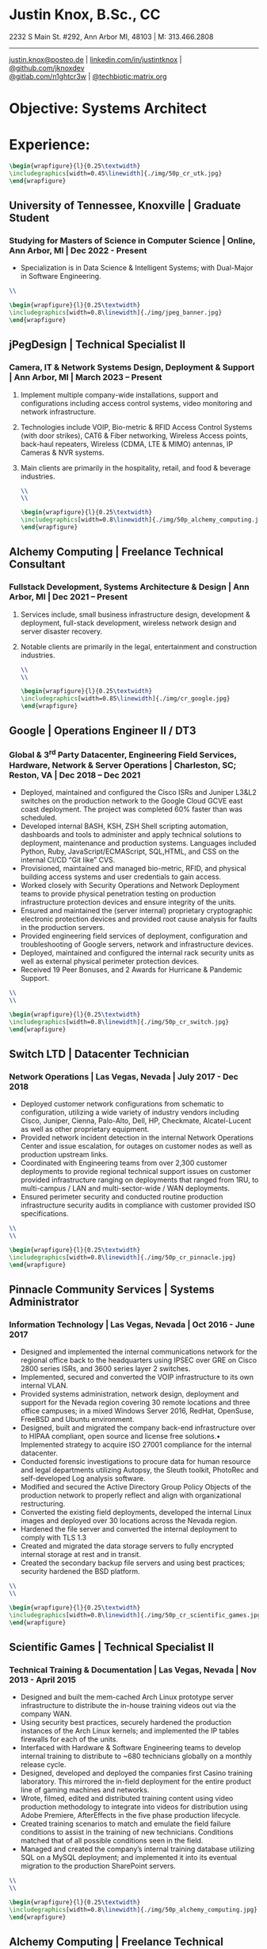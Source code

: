 * Justin Knox, B.Sc., CC
2232 S Main St. #292, Ann Arbor MI, 48103 | M: 313.466.2808
--------
#+OPTIONS: toc:nil
#+OPTIONS: num:nil
#+GEOMETRY: margin=1.5cm
#+LATEX_COMPILER: xelatex
#+LATEX_CLASS_OPTIONS: [letter,10pt]
#+LATEX_HEADER: \usepackage[T1]{fontenc}
#+LATEX_HEADER: \renewcommand*\oldstylenums[1]{{\fontfamily{Montserrat-TOsF}\selectfont #1}}
#+LATEX_HEADER_EXTRA: \usepackage{fontspec}
#+LATEX_HEADER_EXTRA: \setmainfont{FreeMono}
#+LATEX_HEADER: \usepackage[margin=1.5cm]{geometry}
#+LaTeX_CLASS: article
#+LATEX_HEADER: \usepackage{graphicx}
#+ATTR_HTML: width="100px"
#+ATTR_ORG: :width 100
#+ATTR_LATEX: :width 100
#+LATEX_HEADER: \usepackage{xcolor}
#+LATEX_HEADER: \hypersetup{ colorlinks, urlcolor={blue!80!black!} }
[[mailto:justin.knox@posteo.de][justin.knox@posteo.de]] | [[https://www.linkedin.com/in/justintknox][linkedin.com/in/justintknox]] | [[https://www.github.com/jknoxdev][@github.com/jknoxdev]] \\
[[https://gitlab.com/n1ghtcr3w][@gitlab.com/n1ghtcr3w]] | [[https://matrix.to/#/@techbiotic:matrix.org][@techbiotic:matrix.org]]


* Objective:              Systems Architect
* Experience:
#+begin_src latex :results output raw
 \begin{wrapfigure}{l}{0.25\textwidth}
 \includegraphics[width=0.45\linewidth]{./img/50p_cr_utk.jpg}
 \end{wrapfigure}
 #+end_src
** University of Tennessee, Knoxville | Graduate Student
*** Studying for Masters of Science in Computer Science | Online, Ann Arbor, MI | Dec 2022 - Present
 - Specialization is in Data Science & Intelligent Systems; with Dual-Major in Software Engineering.
#+begin_src latex :results output raw
\\
#+end_src




#+begin_src latex :results output raw
\begin{wrapfigure}{l}{0.25\textwidth}
\includegraphics[width=0.8\linewidth]{./img/jpeg_banner.jpg}
\end{wrapfigure}
#+end_src

** jPegDesign | Technical Specialist II
*** Camera, IT & Network Systems Design, Deployment & Support | Ann Arbor, MI | March 2023 – Present
**** Implement multiple company-wide installations, support and configurations including access control systems, video monitoring and network infrastructure.
**** Technologies include VOIP, Bio-metric & RFID Access Control Systems (with door strikes), CAT6 & Fiber networking, Wireless Access points, back-haul repeaters, Wireless (CDMA, LTE & MIMO) antennas, IP Cameras & NVR systems.
**** Main clients are primarily in the hospitality, retail, and food & beverage industries.
#+begin_src latex :results output raw
\\
\\
#+end_src





#+begin_src latex :results output raw
\begin{wrapfigure}{l}{0.25\textwidth}
\includegraphics[width=0.8\linewidth]{./img/50p_alchemy_computing.jpg}
\end{wrapfigure}
#+end_src

** Alchemy Computing | Freelance Technical Consultant
*** Fullstack Development, Systems Architecture & Design | Ann Arbor, MI | Dec 2021 – Present
**** Services include, small business infrastructure design, development & deployment, full-stack development, wireless network design and server disaster recovery.
**** Notable clients are primarily in the legal, entertainment and construction industries.
#+begin_src latex :results output raw
\\
\\
#+end_src

#+begin_src latex :results output raw
\begin{wrapfigure}{l}{0.25\textwidth}
\includegraphics[width=0.85\linewidth]{./img/cr_google.jpg}
\end{wrapfigure}
#+end_src
** Google | Operations Engineer II / DT3
*** Global & 3^rd Party Datacenter, Engineering Field Services, Hardware, Network & Server Operations | Charleston, SC; Reston, VA | Dec 2018 – Dec 2021
   - Deployed, maintained and configured the Cisco ISRs and Juniper L3&L2 switches on the production network to the Google Cloud GCVE east coast deployment. The project was completed 60% faster than was scheduled.
   - Developed internal BASH, KSH, ZSH Shell scripting automation, dashboards and tools to administer and apply technical solutions to deployment, maintenance and production systems. Languages included Python, Ruby, JavaScript/ECMAScript, SQL,HTML, and CSS on the internal CI/CD “Git like” CVS.
   - Provisioned, maintained and managed bio-metric, RFID, and physical building access systems and user credentials to gain access.
   - Worked closely with Security Operations and Network Deployment teams to provide physical penetration testing on production infrastructure protection devices and ensure integrity of the units.
   - Ensured and maintained the (server internal) proprietary cryptographic electronic protection devices and provided root cause analysis for faults in the production servers.
   - Provided engineering field services of deployment, configuration and troubleshooting of Google servers, network and infrastructure devices.
   - Deployed, maintained and configured the internal rack security units as well as external physical perimeter protection devices.
   - Received 19 Peer Bonuses, and 2 Awards for Hurricane & Pandemic Support.
#+begin_src latex :results output raw
\\
\\
#+end_src

#+begin_src latex :results output raw
\begin{wrapfigure}{l}{0.25\textwidth}
\includegraphics[width=0.8\linewidth]{./img/50p_cr_switch.jpg}
\end{wrapfigure}
#+end_src
** Switch LTD | Datacenter Technician
*** Network Operations | Las Vegas, Nevada | July 2017 - Dec 2018
  - Deployed customer network configurations from schematic to configuration, utilizing a wide variety of industry vendors including Cisco, Juniper, Cienna, Palo-Alto, Dell, HP, Checkmate, Alcatel-Lucent as well as other proprietary equipment.
  - Provided network incident detection in the internal Network Operations Center and issue escalation, for outages on customer nodes as well as production upstream links.
  - Coordinated with Engineering teams from over 2,300 customer deployments to provide regional technical support issues on customer provided infrastructure ranging on deployments that ranged from 1RU, to multi-campus / LAN and multi-sector-wide / WAN deployments.
  - Ensured perimeter security and conducted routine production infrastructure security audits in compliance with customer provided ISO specifications.
#+begin_src latex :results output raw
\\
\\
#+end_src


#+begin_src latex :results output raw
\begin{wrapfigure}{l}{0.25\textwidth}
\includegraphics[width=0.8\linewidth]{./img/50p_cr_pinnacle.jpg}
\end{wrapfigure}
#+end_src
** Pinnacle Community Services | Systems Administrator
*** Information Technology | Las Vegas, Nevada | Oct 2016 - June 2017
  - Designed and implemented the internal communications network for the regional office back to the headquarters using IPSEC over GRE on Cisco 2800 series ISRs, and 3600 series layer 2 switches.
  - Implemented, secured and converted the VOIP infrastructure to its own internal VLAN.
  - Provided systems administration, network design, deployment and support for the Nevada region covering 30 remote locations and three office campuses; in a mixed Windows Server 2016, RedHat, OpenSuse, FreeBSD and Ubuntu environment.
  - Designed, built and migrated the company back-end infrastructure over to HIPAA compliant, open source and license free solutions.• Implemented strategy to acquire ISO 27001 compliance for the internal datacenter.
  - Conducted forensic investigations to procure data for human resource and legal departments utilizing Autopsy, the Sleuth toolkit, PhotoRec and self-developed Log analysis software.
  - Modified and secured the Active Directory Group Policy Objects of the production network to properly reflect and align with organizational restructuring.
  - Converted the existing field deployments, developed the internal Linux images and deployed over 30 locations across the Nevada region.
  - Hardened the file server and converted the internal deployment to comply with TLS 1.3
  - Created and migrated the data storage servers to fully encrypted internal storage at rest and in transit.
  - Created the secondary backup file servers and using best practices; security hardened the BSD platform.
#+begin_src latex :results output raw
\\
\\
#+end_src

#+begin_src latex :results output raw
\begin{wrapfigure}{l}{0.25\textwidth}
\includegraphics[width=0.8\linewidth]{./img/50p_cr_scientific_games.jpg}
\end{wrapfigure}
#+end_src
** Scientific Games | Technical Specialist II
*** Technical Training & Documentation | Las Vegas, Nevada | Nov 2013 - April 2015
  - Designed and built the mem-cached Arch Linux prototype server infrastructure to distribute the in-house training videos out via the company WAN.
  - Using security best practices, securely hardened the production instances of the Arch Linux kernels; and implemented the IP tables firewalls for each of the units.
  - Interfaced with Hardware & Software Engineering teams to develop internal training to distribute to ~680 technicians globally on a monthly release cycle.
  - Designed, developed and deployed the companies first Casino training laboratory. This mirrored the in-field deployment for the entire product line of gaming machines and networks.
  - Wrote, filmed, edited and distributed training content using video production methodology to integrate into videos for distribution using Adobe Premiere, AfterEffects in the five phase production lifecycle.
  - Created training scenarios to match and emulate the field failure conditions to assist in the training of new technicians. Conditions matched that of all possible conditions seen in the field.
  - Managed and created the company’s internal training database utilizing SQL on a MySQL deployment; and implemented it into its eventual migration to the production SharePoint servers.
#+begin_src latex :results output raw
\\
\\
#+end_src

#+begin_src latex :results output raw
\begin{wrapfigure}{l}{0.25\textwidth}
\includegraphics[width=0.8\linewidth]{./img/50p_alchemy_computing.jpg}
\end{wrapfigure}
#+end_src
** Alchemy Computing | Freelance Technical Consultant
*** Web Development, Computer Repair, Electronics Prototyping | Los Angeles, CA | Sept 2009 – Nov 2013
  - Services included, small business desktop and infrastructure support, web development and design, electronics product prototyping development, wireless penetration testing, data recovery, forensic analysis, wireless network design and server disaster recovery.
  - Notable clients were primarily in the legal, entertainment and cosmetic industries.
#+begin_src latex :results output raw
\\
\\
#+end_src

#+begin_src latex :results output raw
\begin{wrapfigure}{l}{0.25\textwidth}
\includegraphics[width=0.8\linewidth]{./img/50p_cr_bt.jpg}
\end{wrapfigure}
#+end_src
** British Telecom | Network Event Management Technician III
*** Global Operations Tier 3, Converged Services Management Center | El Segundo, California | May 2008 - Sept 2009
  - Provided Tier 3 support, including the provisioning, maintenance and performance monitoring of BT-Infonet’s internet backbone; in a cross-platform; mixed vendor environment; platforms included Cisco, Alcatel Lucent, Juniper & Cienna based equipment.
  - Protocols included: MPLS, EIGRP, IGRP, Frame-Relay, TCP/IP V4/V6, SIP, ARP, CDP, EIGRP, OSPF, BGP, VTP, Etherchannel, 802.1Q trunking, QoS, Multicast, 802.11a/b/g/n/ac, IPSec, LDAP, RADIUS/TACACS+, SNMP, NTP, VRF and HTTP/HTTPS.
  - Designed, developed and implemented a computer vision application utilizing the OpenCV API to notify technicians of network alarm status.
  - Advised and implemented security best practices when creating the workstation access system images to match the required software to manage the Converged Services Management Center at the Global Network Operations Center.
  - Gathered and analyzed network traffic telemetry data and prepare documentation for engineering team analysis.
  - Gathered and developed the internal documentation website for incident management reporting.
#+begin_src latex :results output raw
\\
\\
#+end_src

#+begin_src latex :results output raw
\begin{wrapfigure}{l}{0.25\textwidth}
\includegraphics[width=0.8\linewidth]{./img/50p_cr_synetcom.jpg}
\end{wrapfigure}
#+end_src
** Synetcom Digital | Junior Electronics Engineer
*** Torrance, California | June 2006 - Nov 2007
  - Designed and converted existing customer networks to support fail over resistant mesh network topology utilizing FHSS (frequency hopping spread spectrum) radios.
  - Conducted Wireshark traffic and packet analysis to help secure and harden SCADA radio networks in point-to-point, star, bus and wireless mesh topologies.
  - Developed and implemented software utilizing the embedded System on Chip encryption modules with AES256 to secure video over radio communications.
  - Conducted Kismet, Spectrum analyzers and custom built software to conduct wireless penetration testing to ensure communication security.
  - Developed and implemented IPSec on the Active Directory LAN intranet and secured it in a mixed windows Linux development environment.
  - Worked in the engineering team developing industrial SCADA radios for monitoring digital IO, 4-20ma sensor loops, PWM, and industrial video applications.
  - Designed, conducted and implemented quality assurance and field simulation testing for complete product range.
  - Created laboratory experiments to emulate exhibited field errors and develop for more solutions to solve them.
  - Researched and integrated emerging technologies into new products for field deployment.

#+begin_src latex :results output raw
\begin{wrapfigure}{l}{0.25\textwidth}
\includegraphics[width=0.8\linewidth]{./img/50p_cr_devry.jpg}
\end{wrapfigure}
#+end_src
** DeVry University | Academic Tutor
*** Office of Academic Support and Instruction Services, Advanced Development Laboratory, Network Laboratory, Computer Laboratory, Electronics Laboratory | Long Beach, California | Mar 2004 - June 2006
 - Assisted students with usage of laboratory equipment for assignments and experimentation.
 - Tutored students in the office of academic support and instructional services,advanced development laboratory, as the resident Teachers Assistant in the network security and advanced micro peripheral courses.
 - Focused specialties included:
 - Password cracking
 - Wireless network penetration testing
 - WEP network cracking traffic
 - Packet analysis
 - Digital forensic techniques
 - Data reconstruction from hard drives (TestDisk, PhotoRec)
 - Digital forensics avoidance techniques
 - Nmap
 - Social engineering techniques
 - Reconnaissance
#+begin_src latex :results output raw
\begin{wrapfigure}{l}{0\textwidth}
\includegraphics[width=0.0\linewidth]{}
\end{wrapfigure}
#+end_src
* Technical Skills & Security Tools:
** Vulnerability Assessment Tools:
Nmap, Net Stumbler, Netcat, Kismet, Wireshark, Kali Linux, Pentoo Linux
** Languages:
C, C++, Java, SQL, BASH, LaTeX, YACC, YAML, XML, HTML, CSS, JavaScript, Ruby, Python, Assembly
** Cloud / Server / HyperVisor Operating Systems:
Windows 10, Windows 2016, RHEL 7, OSX, Debian, Gentoo, Linux (VMWare), ESXi, OpenBSD, FreeBSD, NetBSD, Docker, XCP-NG, EVE-NG, VirtualBox
** Applications:
Office, Sharepoint, Adobe Premiere, Adobe After Effects, Adobe Photoshop, Adobe Illustrator, MATLab, Slicer (3D Printing)
** Databases:
PostreSQL, MS SQL Server 2008, MS Access, MySQL
* Education:
** Graduate Student, Master of Science in Computer Science
University of Tennessee, Knoxville, Dec 2022 - Present
** Web Development Full Stack Bootcamp
LeWagon, Rio de Janeiro, Brazil, June 2021 – Sep 2021
** Bachelor of Science, Computer Engineering Technology
DeVry University, Long Beach, California, Oct 2003 – March 2008
GPA: 3.58, Summa Cum Laude, Academic Honors: Dean’s List, 2003 - 2007

* Certificates:
** (ISC)² Certified in Cybersecurity / CC
International Information System Security Certification Consortium (ISC)²
Active as of: September 2022
